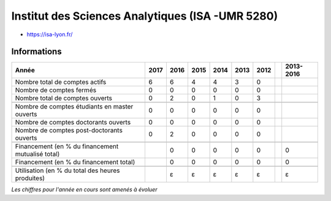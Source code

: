 .. _isa:

Institut des Sciences Analytiques (ISA -UMR 5280)
=================================================

* `https://isa-lyon.fr/ <https://isa-lyon.fr/>`_

Informations
------------

.. container:: pt-2

    +-----------------------------------------------------+--------+------+------+------+------+------+------+-----------+
    | Année                                               |  2017  | 2016 | 2015 | 2014 | 2013 | 2012 |      | 2013-2016 |                                                               
    +=====================================================+========+======+======+======+======+======+======+===========+
    | Nombre total de comptes actifs                      |  6     |  6   |  4   | 4    |  3   |  0   |      |           | 
    +-----------------------------------------------------+--------+------+------+------+------+------+------+-----------+
    | Nombre de comptes fermés                            |  0     |  0   |  0   |  0   |  0   |  0   |      |           |      
    +-----------------------------------------------------+--------+------+------+------+------+------+------+-----------+
    | Nombre total de comptes ouverts                     |  0     |  2   |  0   |  1   |  0   |  3   |      |           |      
    +-----------------------------------------------------+--------+------+------+------+------+------+------+-----------+
    |                                                     |        |      |      |      |      |      |      |           |      
    +-----------------------------------------------------+--------+------+------+------+------+------+------+-----------+ 
    | Nombre de comptes étudiants en master ouverts       |  0     |  0   |  0   |  0   |  0   |  0   |      |           |      
    +-----------------------------------------------------+--------+------+------+------+------+------+------+-----------+
    | Nombre de comptes  doctorants ouverts               |  0     |  0   |  0   |  0   |  0   |  0   |      |           |      
    +-----------------------------------------------------+--------+------+------+------+------+------+------+-----------+ 
    | Nombre de comptes  post-doctorants ouverts          |  0     |  2   |  0   |  0   |  0   |  0   |      |           |  
    +-----------------------------------------------------+--------+------+------+------+------+------+------+-----------+
    |                                                     |        |      |      |      |      |      |      |           |      
    +-----------------------------------------------------+--------+------+------+------+------+------+------+-----------+ 
    | Financement (en % du financement mutualisé total)   |        |  0   |  0   |  0   |  0   |  0   |      |    0      |       
    +-----------------------------------------------------+--------+------+------+------+------+------+------+-----------+ 
    | Financement (en % du financement total)             |        |  0   |  0   |  0   |  0   |  0   |      |    0      |       
    +-----------------------------------------------------+--------+------+------+------+------+------+------+-----------+
    |                                                     |        |      |      |      |      |      |      |           |       
    +-----------------------------------------------------+--------+------+------+------+------+------+------+-----------+
    | Utilisation (en % du total des heures produites)    |        |  ɛ   |  ɛ   |  ɛ   |  ɛ   |  ɛ   |      |    ɛ      |       
    +-----------------------------------------------------+--------+------+------+------+------+------+------+-----------+

    *Les chiffres pour l'année en cours sont amenés à évoluer*
